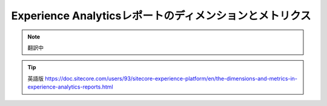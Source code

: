 ###############################################################
Experience Analyticsレポートのディメンションとメトリクス
###############################################################

.. note:: 翻訳中

.. tip:: 英語版 https://doc.sitecore.com/users/93/sitecore-experience-platform/en/the-dimensions-and-metrics-in-experience-analytics-reports.html
